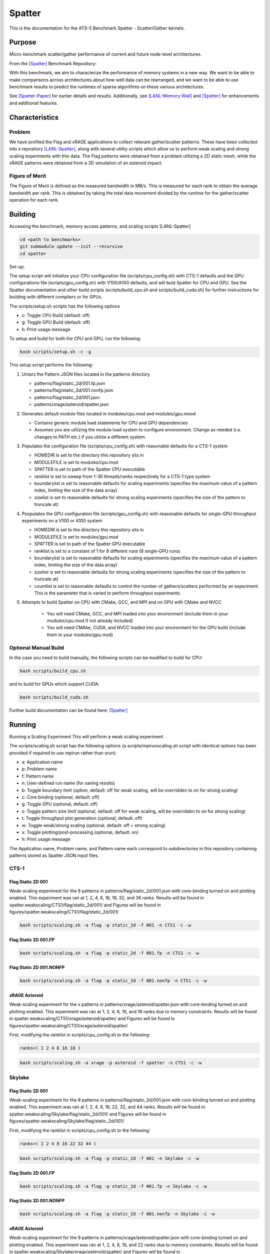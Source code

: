 *******
Spatter
*******

This is the documentation for the ATS-5 Benchmark Spatter - Scatter/Gather kernels. 


Purpose
=======

Micro-benchmark scatter/gather performance of current and future node-level architectures.

From the [Spatter]_ Benchmark Repository:

With this benchmark, we aim to characterize the performance of memory systems in a new way. We want to be able to make comparisons across architectures about how well data can be rearranged, and we want to be able to use benchmark results to predict the runtimes of sparse algorithms on these various architectures.

See [Spatter-Paper]_ for earlier details and results. Additionally, see [LANL-Memory-Wall]_ and [Spatter]_ for enhancements and additional features.

Characteristics
===============


Problem
-------

We have profiled the Flag and xRAGE applications to collect relevant gather/scatter patterns. These have been collected into a repository [LANL-Spatter]_, along with several utility scripts which allow us to perform weak scaling and strong scaling experiments with this data. The Flag patterns were obtained from a problem utilizing a 2D static mesh, while the xRAGE patterns were obtained from a 3D simulation of an asteroid impact.

Figure of Merit
---------------

The Figure of Merit is defined as the measured bandwidth in MB/s. This is measured for each rank to obtain the average bandwidth per rank. This is obtained by taking the total data movement divided by the runtime for the gather/scatter operation for each rank.

Building
========

Accessing the benchmark, memory access patterns, and scaling scripts [LANL-Spatter]

.. code-block:: bash

   cd <path to benchmarks>
   git submodule update --init --recursive
   cd spatter

..

Set-up:

The setup script will initialize your CPU configuration file (scripts/cpu_config.sh) with CTS-1 defaults and the GPU configurationo file (scripts/gpu_config.sh) with V100/A100 defaults, and will buid Spatter for CPU and GPU. See the Spatter documentation and other build scripts (scripts/build_cpu.sh and scripts/build_cuda.sh) for further instructions for building with different compilers or for GPUs.

The scripts/setup.sh scripts has the following options

* c: Toggle CPU Build (default: off)
* g: Toggle GPU Build (default: off)
* h: Print usage message

To setup and build for both the CPU and GPU, run the following:

.. code-block:: bash

    bash scripts/setup.sh -c -g

..

This setup script performs the following:

#. Untars the Pattern JSON files located in the patterns directory

   * patterns/flag/static_2d/001.fp.json

   * patterns/flag/static_2d/001.nonfp.json

   * patterns/flag/static_2d/001.json

   * patterns/xrage/asteroid/spatter.json

#. Generates default module files located in modules/cpu.mod and modules/gpu.mood

   * Contains generic module load statements for CPU and GPU dependencies

   * Assumes you are utilizing the module load system to configure environment. Change as needed (i.e. changes to PATH etc.) if you utilize a different system.

#. Populates the configuration file (scripts/cpu_config.sh) with reasonable defaults for a CTS-1 system

   * HOMEDIR is set to the directory this repository sits in

   * MODULEFILE is set to modules/cpu.mod

   * SPATTER is set to path of the Spatter CPU executable

   * ranklist is set to sweep from 1-36 threads/ranks respectively for a CTS-1 type system

   * boundarylist is set to reasonable defaults for scaling experiments (specifies the maximum value of a pattern index, limiting the size of the data array)

   * sizelist is set to reasonable defaults for strong scaling experiments (specifies the size of the pattern to truncate at)

#. Poopulates the GPU configuration file (scripts/gpu_config.sh) with reasonable defaults for single-GPU throughput experiments on a V100 or A100 system

   * HOMEDIR is set to the directory this repository sits in

   * MODULEFILE is set to modules/gpu.mod

   * SPATTER is set to path of the Spatter GPU executable

   * ranklist is set to a constant of 1 for 8 different runs (8 single-GPU runs)

   * boundarylist is set to reasonable defaults for scaling experiments (specifies the maximum value of a pattern index, limiting the size of the data array)

   * sizelist is set to reasonable defaults for strong scaling experiments (specifies the size of the pattern to truncate at)

   * countlist is set to reasonable defaults to control the number of gathers/scatters performed by an experiment. This is the parameter that is varied to perform throughput experiments.

#. Attempts to build Spatter on CPU with CMake, GCC, and MPI and on GPU with CMake and NVCC

    * You will need CMake, GCC, and MPI loaded into your environment (include them in your modules/cpu.mod if not already included)

    * You will need CMAke, CUDA, and NVCC loaded into your environment for the GPU build (include them in your modules/gpu.mod)

Optional Manual Build
---------------------

In the case you need to build manually, the following scripts can be modified to build for CPU:

.. code-block:: bash

    bash scripts/build_cpu.sh

..

and to build for GPUs which support CUDA:

.. code-block:: bash

    bash scripts/build_cuda.sh

..

Further build documentation can be found here: [Spatter]_


Running
=======

Running a Scaling Experiment
This will perform a weak scaling experiment

The scripts/scaling.sh script has the following options (a scripts/mpirunscaling.sh script with identical options has been provided if required to use mpirun rather than srun): 

* a: Application name
* p: Problem name
* f: Pattern name
* n: User-defined run name (for saving results)
* b: Toggle boundary limit (option, default: off for weak scaling, will be overridden to on for strong scaling)
* c: Core binding (optional, default: off)
* g: Toggle GPU (optional, default: off)
* s: Toggle pattern size limit (optional, default: off for weak scaling, will be overridden to on for strong scaling)
* t: Toggle throughput plot generation (optional, default: off)
* w: Toggle weak/strong scaling (optional, default: off = strong scaling)
* x: Toggle plotting/post-processing (optional, default: on)
* h: Print usage message

The Application name, Problem name, and Pattern name each correspond to subdirectories in this repository containing patterns stored as Spatter JSON input files.


CTS-1
------------


Flag Static 2D 001
~~~~~~~~~~~~~~~~~~

Weak-scaling experiment for the 8 patterns in patterns/flag/static_2d/001.json with core-binding turned on and plotting enabled. This experiment was ran at 1, 2, 4, 8, 16, 18, 32, and 36 ranks. Results will be found in spatter.weakscaling/CTS1/flag/static_2d/001/ and Figures will be found in figures/spatter.weakscaling/CTS1/flag/static_2d/001/

.. code-block:: bash

   bash scripts/scaling.sh -a flag -p static_2d -f 001 -n CTS1 -c -w

..

.. csv-table:: Spatter Weak Scaling Performance (MB/s per rank) on CTS-1 Flag Static 2D 001 Patterns
   :file: cts1_weak_average_001.csv
   :align: center
   :widths: 5, 8, 8, 8, 8, 8, 8, 8, 8
   :header-rows: 1

.. figure:: cts1_weak_average_001.png
   :align: center
   :scale: 50%
   :alt: Spatter Weak Scaling Performance on CTS-1 Flag Static 2D 001 Patterns


Flag Static 2D 001.FP
~~~~~~~~~~~~~~~~~~~~~

.. code-block:: bash

   bash scripts/scaling.sh -a flag -p static_2d -f 001.fp -n CTS1 -c -w

..

.. csv-table:: Spatter Weak Scaling Performance (MB/s per rank) on CTS-1 Flag Static 2D 001 FP Patterns
   :file: cts1_weak_average_001fp.csv
   :align: center
   :widths: 5, 8, 8, 8, 8
   :header-rows: 1

.. figure:: cts1_weak_average_001fp.png
   :align: center
   :scale: 50%
   :alt: Spatter Weak Scaling Performance on CTS-1 Flag Static 2D 001 FP Patterns


Flag Static 2D 001.NONFP
~~~~~~~~~~~~~~~~~~~~~~~~

.. code-block:: bash

   bash scripts/scaling.sh -a flag -p static_2d -f 001.nonfp -n CTS1 -c -w

..

.. csv-table:: Spatter Weak Scaling Performance (MB/s per rank) on CTS-1 Flag Static 2D 001 Non-FP Patterns
   :file: cts1_weak_average_001nonfp.csv
   :align: center
   :widths: 5, 8, 8, 8, 8, 8, 8, 8, 8
   :header-rows: 1

.. figure:: cts1_weak_average_001nonfp.png
   :align: center
   :scale: 50%
   :alt: Spatter Weak Scaling Performance on CTS-1 Flag Static 2D 001 Non-FP Patterns


xRAGE Asteroid
~~~~~~~~~~~~~~

Weak-scaling experiment for the x patterns in patterns/xrage/asteroid/spatter.json with core-binding turned on and plotting enabled. This experiment was ran at 1, 2, 4, 8, 16, and 18 ranks due to memory constraints. Results will be found in spatter.weakscaling/CTS1/xrage/asteroid/spatter/ and Figures will be found in figures/spatter.weakscaling/CTS1/xrage/asteroid/spatter/

First, modifying the ranklist in scripts/cpu_config.sh to the following:

.. code-block:: bash

   ranks=( 1 2 4 8 16 18 )

..

.. code-block:: bash

   bash scripts/scaling.sh -a xrage -p asteroid -f spatter -n CTS1 -c -w

..

.. csv-table:: Spatter Weak Scaling Performance (MB/s per rank) on CTS-1 xRAGE Asteroid Patterns
   :file: cts1_weak_average_asteroid.csv
   :align: center
   :widths: 5, 8, 8, 8, 8, 8, 8, 8, 8, 8
   :header-rows: 1

.. figure:: cts1_weak_average_asteroid.png
   :align: center
   :scale: 50%
   :alt: Spatter Weak Scaling Performance on CTS-1 xRAGE Asteroid Patterns


Skylake
------------


Flag Static 2D 001
~~~~~~~~~~~~~~~~~~

Weak-scaling experiment for the 8 patterns in patterns/flag/static_2d/001.json with core-binding turned on and plotting enabled. This experiment was ran at 1, 2, 4, 8, 16, 22, 32, and 44 ranks. Results will be found in spatter.weakscaling/Skylake/flag/static_2d/001/ and Figures will be found in figures/spatter.weakscaling/Skylake/flag/static_2d/001/

First, modifying the ranklist in scripts/cpu_config.sh to the following:

.. code-block:: bash

   ranks=( 1 2 4 8 16 22 32 44 )

..


.. code-block:: bash

   bash scripts/scaling.sh -a flag -p static_2d -f 001 -n Skylake -c -w

..

.. csv-table:: Spatter Weak Scaling Performance (MB/s per rank) on Skylake Flag Static 2D 001 Patterns
   :file: skylake_weak_average_001.csv
   :align: center
   :widths: 5, 8, 8, 8, 8, 8, 8, 8, 8
   :header-rows: 1

.. figure:: skylake_weak_average_001.png
   :align: center
   :scale: 50%
   :alt: Spatter Weak Scaling Performance on Skylake Flag Static 2D 001 Patterns


Flag Static 2D 001.FP
~~~~~~~~~~~~~~~~~~~~~

.. code-block:: bash

   bash scripts/scaling.sh -a flag -p static_2d -f 001.fp -n Skylake -c -w

..

.. csv-table:: Spatter Weak Scaling Performance (MB/s per rank) on Skylake Flag Static 2D 001 FP Patterns
   :file: skylake_weak_average_001fp.csv
   :align: center
   :widths: 5, 8, 8, 8, 8
   :header-rows: 1

.. figure:: skylake_weak_average_001fp.png
   :align: center
   :scale: 50%
   :alt: Spatter Weak Scaling Performance on Skylake Flag Static 2D 001 FP Patterns



Flag Static 2D 001.NONFP
~~~~~~~~~~~~~~~~~~~~~~~~

.. code-block:: bash

   bash scripts/scaling.sh -a flag -p static_2d -f 001.nonfp -n Skylake -c -w

..

.. csv-table:: Spatter Weak Scaling Performance (MB/s per rank) on Skylake Flag Static 2D 001 Non-FP Patterns
   :file: skylake_weak_average_001nonfp.csv
   :align: center
   :widths: 5, 8, 8, 8, 8, 8, 8, 8, 8
   :header-rows: 1

.. figure:: skylake_weak_average_001nonfp.png
   :align: center
   :scale: 50%
   :alt: Spatter Weak Scaling Performance on Skylake Flag Static 2D 001 Non-FP Patterns


xRAGE Asteroid
~~~~~~~~~~~~~~

Weak-scaling experiment for the 9 patterns in patterns/xrage/asteroid/spatter.json with core-binding turned on and plotting enabled. This experiment was ran at 1, 2, 4, 8, 16, and 22 ranks due to memory constraints. Results will be found in spatter.weakscaling/Skylake/xrage/asteroid/spatter/ and Figures will be found in figures/spatter.weakscaling/Skylake/xrage/asteroid/spatter/

First, modifying the ranklist in scripts/cpu_config.sh to the following:

.. code-block:: bash

   ranks=( 1 2 4 8 16 22 )

..

.. code-block:: bash

   bash scripts/scaling.sh -a xrage -p asteroid -f spatter -n Skylake -c -w

..

.. csv-table:: Spatter Weak Scaling Performance (MB/s per rank) on Skylake xRAGE Asteroid Patterns
   :file: skylake_weak_average_asteroid.csv
   :align: center
   :widths: 5, 8, 8, 8, 8, 8, 8, 8, 8, 8
   :header-rows: 1

.. figure:: skylake_weak_average_asteroid.png
   :align: center
   :scale: 50%
   :alt: Spatter Weak Scaling Performance on Skylake xRAGE Asteroid Patterns


V100
------------

Strong-Scaling throughput experiment with plotting enabled. Results will be found in spatter.strongscaling/V100/flag/static_2d/001 and Figures will be found in figures/spatter.strongscaling/V100/flag/static_2d/001.


Flag Static 2D 001
~~~~~~~~~~~~~~~~~~

Throughput experiment for the 8 patterns in patterns/flag/static_2d/001.json on a single GPU with plotting enabled. Results will be found in spatter.strongscaling/V100/flag/static_2d/001/ and Figures will be found in figures/spatter.strongscaling/V100/flag/static_2d/001/

.. code-block:: bash

   bash scripts/scaling.sh -a flag -p static_2d -f 001 -n V100 -g -t

..

.. csv-table:: Spatter Throughput (MB/s) on V100 Flag Static 2D 001 Patterns
   :file: v100_throughput_001.csv
   :align: center
   :widths: 5, 8, 8, 8, 8, 8, 8, 8, 8
   :header-rows: 1

.. figure:: v100_throughput_001.png
   :align: center
   :scale: 50%
   :alt: Spatter Throughput on V100 Flag Static 2D 001 Patterns


Flag Static 2D 001.FP
~~~~~~~~~~~~~~~~~~~~~

.. code-block:: bash

   bash scripts/scaling.sh -a flag -p static_2d -f 001.fp -n V100 -g -t

..

.. csv-table:: Spatter Throughput (MB/s) on V100 Flag Static 2D 001 FP Patterns
   :file: v100_throughput_001fp.csv
   :align: center
   :widths: 5, 8, 8, 8, 8
   :header-rows: 1

.. figure:: v100_throughput_001fp.png
   :align: center
   :scale: 50%
   :alt: Spatter Throughput on V100 Flag Static 2D 001 FP Patterns



Flag Static 2D 001.NONFP
~~~~~~~~~~~~~~~~~~~~~~~~

.. code-block:: bash

   bash scripts/scaling.sh -a flag -p static_2d -f 001.nonfp -n V100 -g -t

..

.. csv-table:: Spatter Throughput (MB/s) on V100 Flag Static 2D 001 Non-FP Patterns
   :file: v100_throughput_001nonfp.csv
   :align: center
   :widths: 5, 8, 8, 8, 8, 8, 8, 8, 8
   :header-rows: 1

.. figure:: v100_throughput_001nonfp.png
   :align: center
   :scale: 50%
   :alt: Spatter Throughput on V100 Flag Static 2D 001 Non-FP Patterns


xRAGE Asteroid
~~~~~~~~~~~~~~

Throughput experiment for the 9 patterns in patterns/xrage/asteroid/spatter.json with plotting enabled. Results will be found in spatter.strongscaling/V100/xrage/asteroid/spatter/ and Figures will be found in figures/spatter.strongscaling/V100/xrage/asteroid/spatter/

.. code-block:: bash

   bash scripts/scaling.sh -a xrage -p asteroid -f spatter -n V100 -g -t

..

.. csv-table:: Spatter Throughput (MB/s) on V100 xRAGE Asteroid Patterns
   :file: v100_throughput_asteroid.csv
   :align: center
   :widths: 5, 8, 8, 8, 8, 8, 8, 8, 8, 8
   :header-rows: 1

.. figure:: v100_throughput_asteroid.png
   :align: center
   :scale: 50%
   :alt: Spatter Throughput on V100 xRAGE Asteroid Patterns



A100
------------

Strong-Scaling throughput experiment with plotting enabled. Results will be found in spatter.strongscaling/A100/flag/static_2d/001 and Figures will be found in figures/spatter.strongscaling/A100/flag/static_2d/001.

.. code-block:: bash

    cd spatter

    bash scripts/scaling.sh -a flag -p static_2d -f 001 -n A100 -g -t

..

Flag Static 2D 001
~~~~~~~~~~~~~~~~~~

Throughput experiment for the 8 patterns in patterns/flag/static_2d/001.json on a single GPU with plotting enabled. Results will be found in spatter.strongscaling/A100/flag/static_2d/001/ and Figures will be found in figures/spatter.strongscaling/A100/flag/static_2d/001/

.. code-block:: bash

   bash scripts/scaling.sh -a flag -p static_2d -f 001 -n A100 -g -t

..

.. csv-table:: Spatter Throughput (MB/s) on A100 Flag Static 2D 001 Patterns
   :file: a100_throughput_001.csv
   :align: center
   :widths: 5, 8, 8, 8, 8, 8, 8, 8, 8
   :header-rows: 1

.. figure:: a100_throughput_001.png
   :align: center
   :scale: 50%
   :alt: Spatter Throughput on A100 Flag Static 2D 001 Patterns


Flag Static 2D 001.FP
~~~~~~~~~~~~~~~~~~~~~

.. code-block:: bash

   bash scripts/scaling.sh -a flag -p static_2d -f 001.fp -n A100 -g -t

..

.. csv-table:: Spatter Throughput (MB/s) on A100 Flag Static 2D 001 FP Patterns
   :file: a100_throughput_001fp.csv
   :align: center
   :widths: 5, 8, 8, 8, 8
   :header-rows: 1

.. figure:: a100_throughput_001fp.png
   :align: center
   :scale: 50%
   :alt: Spatter Throughput on A100 Flag Static 2D 001 FP Patterns



Flag Static 2D 001.NONFP
~~~~~~~~~~~~~~~~~~~~~~~~

.. code-block:: bash

   bash scripts/scaling.sh -a flag -p static_2d -f 001.nonfp -n A100 -g -t

..

.. csv-table:: Spatter Throughput (MB/s) on A100 Flag Static 2D 001 Non-FP Patterns
   :file: a100_throughput_001nonfp.csv
   :align: center
   :widths: 5, 8, 8, 8, 8, 8, 8, 8, 8
   :header-rows: 1

.. figure:: a100_throughput_001nonfp.png
   :align: center
   :scale: 50%
   :alt: Spatter Throughput on A100 Flag Static 2D 001 Non-FP Patterns


xRAGE Asteroid
~~~~~~~~~~~~~~

Throughput experiment for the 9 patterns in patterns/xrage/asteroid/spatter.json with plotting enabled. Results will be found in spatter.strongscaling/A100/xrage/asteroid/spatter/ and Figures will be found in figures/spatter.strongscaling/A100/xrage/asteroid/spatter/

.. code-block:: bash

   bash scripts/scaling.sh -a xrage -p asteroid -f spatter -n A100 -g -t

..

.. csv-table:: Spatter Throughput (MB/s) on A100 xRAGE Asteroid Patterns
   :file: a100_throughput_asteroid.csv
   :align: center
   :widths: 5, 8, 8, 8, 8, 8, 8, 8, 8, 8
   :header-rows: 1

.. figure:: a100_throughput_asteroid.png
   :align: center
   :scale: 50%
   :alt: Spatter Throughput on A100 xRAGE Asteroid Patterns



References
==========

.. [Spatter] Patrick Lavin, Jeffrey Young, Jered Dominguez-Trujillo, Agustin Vaca Valverde, Vincent Huang, James Wood, 'Spatter', 2023. [Online]. Available: https://github.com/hpcgarage/spatter
.. [Spatter-Paper] Lavin, P., Young, J., Vuduc, R., Riedy, J., Vose, A. and Ernst, D., Evaluating Gather and Scatter Performance on CPUs and GPUs. In The International Symposium on Memory Systems (pp. 209-222). September 2020.
.. [LANL-Spatter] Jered Dominguez-Trujillo, Kevin Sheridan, Galen Shipman, 'Spatter', 2023. [Online]. Available: https://github.com/lanl/spatter. [Accessed: 19- Apr- 2023]
.. [LANL-Memory-Wall] G. M. Shipman, J. Dominguez-Trujillo, K. Sheridan and S. Swaminarayan, "Assessing the Memory Wall in Complex Codes," 2022 IEEE/ACM Workshop on Memory Centric High Performance Computing (MCHPC), Dallas, TX, USA, 2022, pp. 30-35, doi: 10.1109/MCHPC56545.2022.00009.
